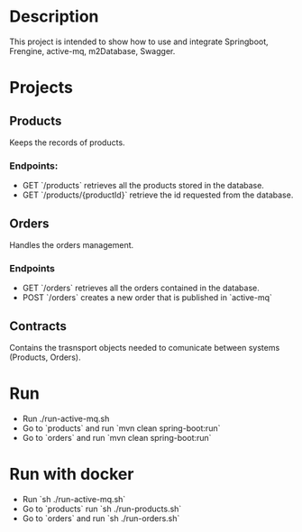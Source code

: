 * Description
This project is intended to show how to use and integrate Springboot, Frengine, active-mq, m2Database, Swagger.

#+ATTR_HTML:
[[./images/architecture.png]]

* Projects
** Products
Keeps the records of products.
*** Endpoints:
- GET `/products` retrieves all the products stored in the database.
- GET `/products/{productId}` retrieve the id requested from the database.
** Orders
Handles the orders management.
*** Endpoints
- GET `/orders` retrieves all the orders contained in the database.
- POST `/orders` creates a new order that is published in `active-mq`
** Contracts
Contains the trasnsport objects needed to comunicate between systems (Products, Orders).
* Run
- Run ./run-active-mq.sh
- Go to `products` and run `mvn clean spring-boot:run`
- Go to `orders` and run `mvn clean spring-boot:run`

* Run with docker
- Run `sh ./run-active-mq.sh`
- Go to `products` run `sh ./run-products.sh`
- Go to `orders` and run `sh ./run-orders.sh`
